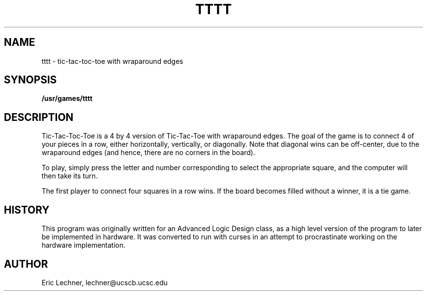 .TH TTTT 6 "6 March 1990"
.SH NAME
tttt
\- tic-tac-toc-toe with wraparound edges
.SH SYNOPSIS
.B /usr/games/tttt
.SH DESCRIPTION
Tic-Tac-Toc-Toe is a 4 by 4 version of Tic-Tac-Toe
with wraparound edges.  The goal of the game is to
connect 4 of your pieces in a row, either horizontally,
vertically, or diagonally.  Note that diagonal wins can
be off-center, due to the wraparound edges (and hence, there
are no corners in the board).
.PP
To play, simply press the letter and number corresponding
to select the appropriate square, and the computer will then
take its turn.
.PP
The first player to connect four squares in a row wins.  If
the board becomes filled without a winner, it is a tie game.
.SH HISTORY
This program was originally written for an Advanced Logic
Design class, as a high level version of the program to
later be implemented in hardware.  It was converted to run
with curses in an attempt to procrastinate working on the
hardware implementation.
.SH AUTHOR
Eric Lechner, lechner@ucscb.ucsc.edu
